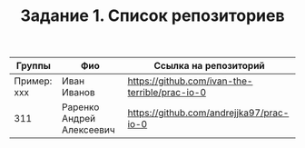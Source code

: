 #+TITLE: Задание 1. Список репозиториев

| Группы      | Фио         | Ссылка на репозиторий                          |
|-------------+-------------+------------------------------------------------|
| Пример: xxx | Иван Иванов | https://github.com/ivan-the-terrible/prac-io-0 |
|-------------+-------------+------------------------------------------------|
|  311           |  Раренко Андрей Алексеевич           |   https://github.com/andrejjka97/prac-io-0                                             |
